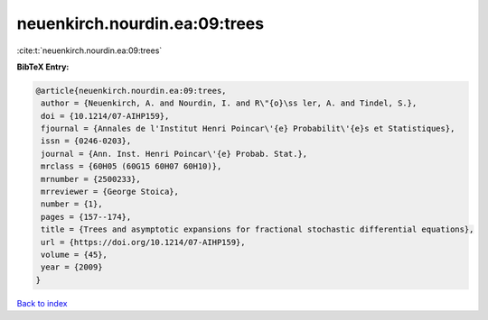 neuenkirch.nourdin.ea:09:trees
==============================

:cite:t:`neuenkirch.nourdin.ea:09:trees`

**BibTeX Entry:**

.. code-block:: bibtex

   @article{neuenkirch.nourdin.ea:09:trees,
    author = {Neuenkirch, A. and Nourdin, I. and R\"{o}\ss ler, A. and Tindel, S.},
    doi = {10.1214/07-AIHP159},
    fjournal = {Annales de l'Institut Henri Poincar\'{e} Probabilit\'{e}s et Statistiques},
    issn = {0246-0203},
    journal = {Ann. Inst. Henri Poincar\'{e} Probab. Stat.},
    mrclass = {60H05 (60G15 60H07 60H10)},
    mrnumber = {2500233},
    mrreviewer = {George Stoica},
    number = {1},
    pages = {157--174},
    title = {Trees and asymptotic expansions for fractional stochastic differential equations},
    url = {https://doi.org/10.1214/07-AIHP159},
    volume = {45},
    year = {2009}
   }

`Back to index <../By-Cite-Keys.rst>`_
